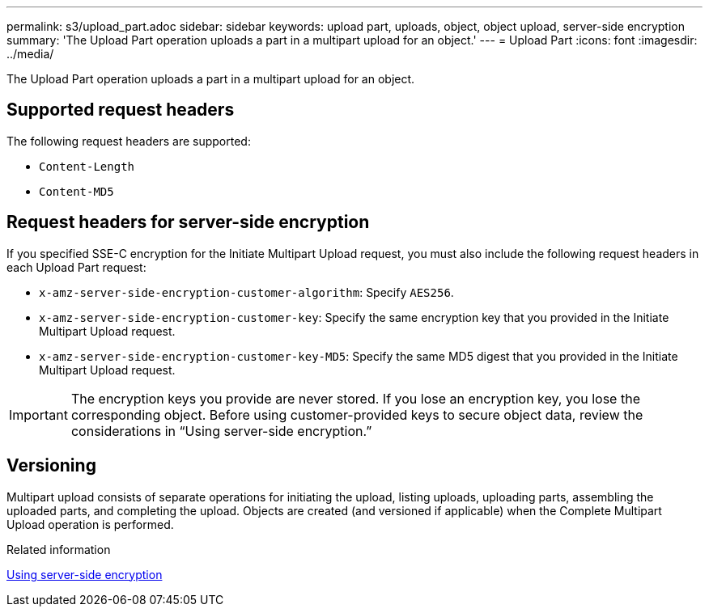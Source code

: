 ---
permalink: s3/upload_part.adoc
sidebar: sidebar
keywords: upload part, uploads, object, object upload, server-side encryption
summary: 'The Upload Part operation uploads a part in a multipart upload for an object.'
---
= Upload Part
:icons: font
:imagesdir: ../media/

[.lead]
The Upload Part operation uploads a part in a multipart upload for an object.

== Supported request headers

The following request headers are supported:

* `Content-Length`
* `Content-MD5`

== Request headers for server-side encryption

If you specified SSE-C encryption for the Initiate Multipart Upload request, you must also include the following request headers in each Upload Part request:

* `x-amz-server-side-encryption-customer-algorithm`: Specify `AES256`.
* `x-amz-server-side-encryption-customer-key`: Specify the same encryption key that you provided in the Initiate Multipart Upload request.
* `x-amz-server-side-encryption-customer-key-MD5`: Specify the same MD5 digest that you provided in the Initiate Multipart Upload request.

IMPORTANT: The encryption keys you provide are never stored. If you lose an encryption key, you lose the corresponding object. Before using customer-provided keys to secure object data, review the considerations in "`Using server-side encryption.`"

== Versioning

Multipart upload consists of separate operations for initiating the upload, listing uploads, uploading parts, assembling the uploaded parts, and completing the upload. Objects are created (and versioned if applicable) when the Complete Multipart Upload operation is performed.

.Related information

xref:s3_rest_api_supported_operations_and_limitations.adoc[Using server-side encryption]
